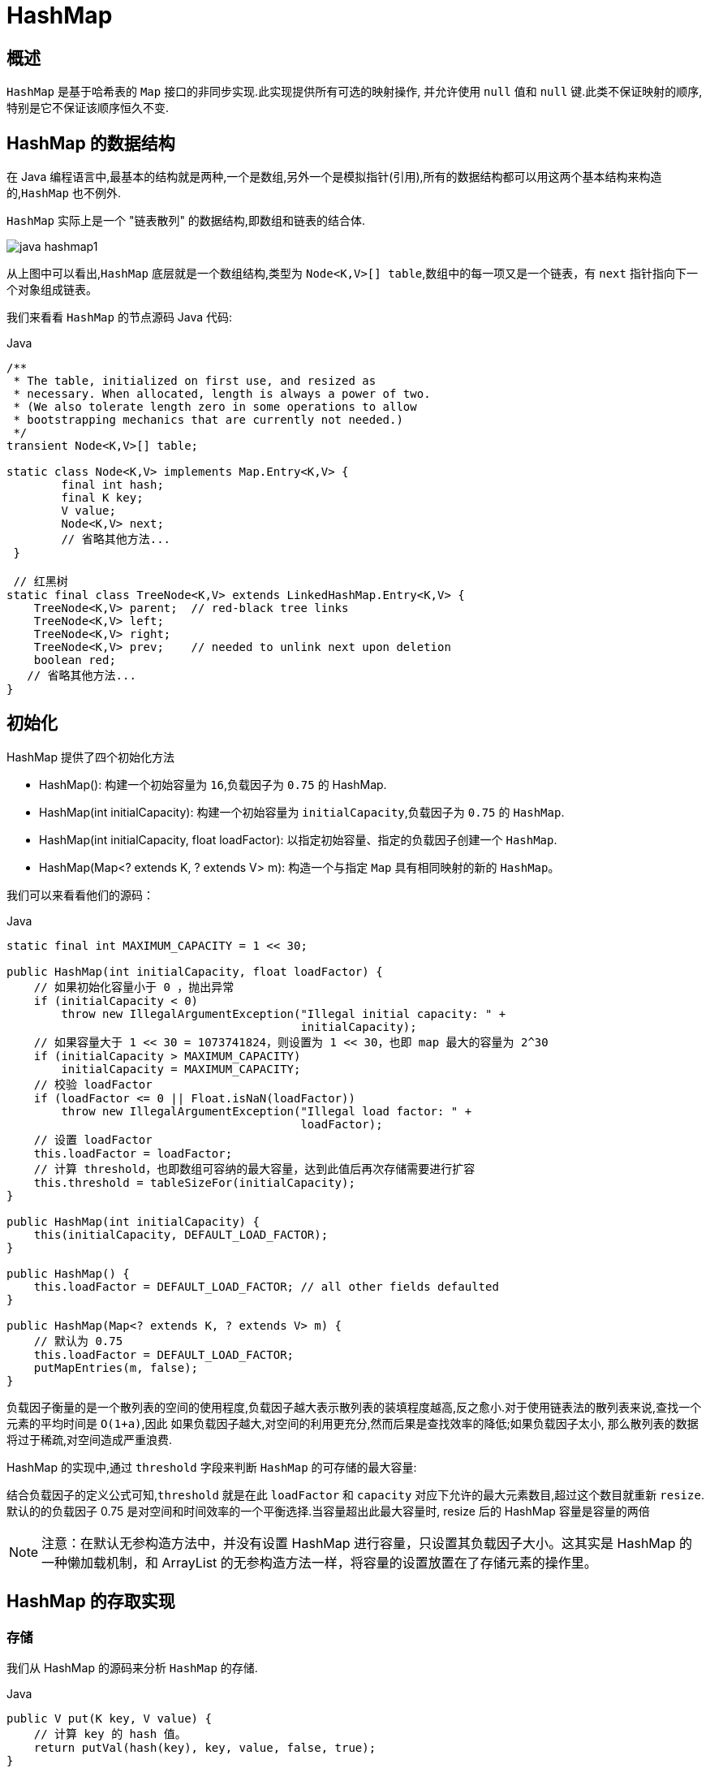 [[java-hashmap8]]
= HashMap

[[java-hashmap8-overview]]
== 概述

`HashMap` 是基于哈希表的 `Map` 接口的非同步实现.此实现提供所有可选的映射操作, 并允许使用 `null` 值和 `null` 键.此类不保证映射的顺序,特别是它不保证该顺序恒久不变.

[[java-hashmap8-data]]
== HashMap 的数据结构

在 Java 编程语言中,最基本的结构就是两种,一个是数组,另外一个是模拟指针(引用),所有的数据结构都可以用这两个基本结构来构造的,`HashMap` 也不例外.

`HashMap` 实际上是一个 "链表散列" 的数据结构,即数组和链表的结合体.

image::{oss-images}/collection/java-hashmap1.png[]

从上图中可以看出,`HashMap` 底层就是一个数组结构,类型为 `Node<K,V>[] table`,数组中的每一项又是一个链表，有 `next` 指针指向下一个对象组成链表。

我们来看看 `HashMap` 的节点源码 Java 代码:

[source,java,indent=0,subs="verbatim,quotes",role="primary"]
.Java
----
/**
 * The table, initialized on first use, and resized as
 * necessary. When allocated, length is always a power of two.
 * (We also tolerate length zero in some operations to allow
 * bootstrapping mechanics that are currently not needed.)
 */
transient Node<K,V>[] table;

static class Node<K,V> implements Map.Entry<K,V> {
        final int hash;
        final K key;
        V value;
        Node<K,V> next;
        // 省略其他方法...
 }

 // 红黑树
static final class TreeNode<K,V> extends LinkedHashMap.Entry<K,V> {
    TreeNode<K,V> parent;  // red-black tree links
    TreeNode<K,V> left;
    TreeNode<K,V> right;
    TreeNode<K,V> prev;    // needed to unlink next upon deletion
    boolean red;
   // 省略其他方法...
}
----

[[java-hashmap8-init]]
== 初始化

HashMap 提供了四个初始化方法

*  HashMap(): 构建一个初始容量为 `16`,负载因子为 `0.75` 的 HashMap.
*  HashMap(int initialCapacity): 构建一个初始容量为 `initialCapacity`,负载因子为 `0.75` 的 `HashMap`.
*  HashMap(int initialCapacity, float loadFactor): 以指定初始容量、指定的负载因子创建一个 `HashMap`.
* HashMap(Map<? extends K, ? extends V> m): 构造一个与指定 `Map` 具有相同映射的新的 `HashMap`。

我们可以来看看他们的源码：

[source,java,indent=0,subs="verbatim,quotes",role="primary"]
.Java
----
static final int MAXIMUM_CAPACITY = 1 << 30;

public HashMap(int initialCapacity, float loadFactor) {
    // 如果初始化容量小于 0 ，抛出异常
    if (initialCapacity < 0)
        throw new IllegalArgumentException("Illegal initial capacity: " +
                                           initialCapacity);
    // 如果容量大于 1 << 30 = 1073741824，则设置为 1 << 30，也即 map 最大的容量为 2^30
    if (initialCapacity > MAXIMUM_CAPACITY)
        initialCapacity = MAXIMUM_CAPACITY;
    // 校验 loadFactor
    if (loadFactor <= 0 || Float.isNaN(loadFactor))
        throw new IllegalArgumentException("Illegal load factor: " +
                                           loadFactor);
    // 设置 loadFactor
    this.loadFactor = loadFactor;
    // 计算 threshold，也即数组可容纳的最大容量，达到此值后再次存储需要进行扩容
    this.threshold = tableSizeFor(initialCapacity);
}

public HashMap(int initialCapacity) {
    this(initialCapacity, DEFAULT_LOAD_FACTOR);
}

public HashMap() {
    this.loadFactor = DEFAULT_LOAD_FACTOR; // all other fields defaulted
}

public HashMap(Map<? extends K, ? extends V> m) {
    // 默认为 0.75
    this.loadFactor = DEFAULT_LOAD_FACTOR;
    putMapEntries(m, false);
}
----

负载因子衡量的是一个散列表的空间的使用程度,负载因子越大表示散列表的装填程度越高,反之愈小.对于使用链表法的散列表来说,查找一个元素的平均时间是 `O(1+a)`,因此
如果负载因子越大,对空间的利用更充分,然而后果是查找效率的降低;如果负载因子太小, 那么散列表的数据将过于稀疏,对空间造成严重浪费.

HashMap 的实现中,通过 `threshold` 字段来判断 `HashMap` 的可存储的最大容量:

结合负载因子的定义公式可知,`threshold` 就是在此 `loadFactor` 和 `capacity` 对应下允许的最大元素数目,超过这个数目就重新 `resize`. 默认的的负载因子 0.75 是对空间和时间效率的一个平衡选择.当容量超出此最大容量时, resize 后的 HashMap 容量是容量的两倍

[NOTE]
====
注意：在默认无参构造方法中，并没有设置 HashMap 进行容量，只设置其负载因子大小。这其实是 HashMap 的一种懒加载机制，和 ArrayList 的无参构造方法一样，将容量的设置放置在了存储元素的操作里。
====

[[java-hashmap8-put-get]]
== HashMap 的存取实现

[[java-hashmap8-put]]
=== 存储

我们从 HashMap 的源码来分析 `HashMap` 的存储.

[source,java,indent=0,subs="verbatim,quotes",role="primary"]
.Java
----
public V put(K key, V value) {
    // 计算 key 的 hash 值。
    return putVal(hash(key), key, value, false, true);
}

static final int hash(Object key) {
    int h;
    return (key == null) ? 0 : (h = key.hashCode()) ^ (h >>> 16);
}

final V putVal(int hash, K key, V value, boolean onlyIfAbsent,
               boolean evict) {
    Node<K,V>[] tab; Node<K,V> p; int n, i;
    if ((tab = table) == null || (n = tab.length) == 0)
        // 调整数组大小，当数组为空时，初始化数组，n 即为数组长度.当我们使用无参构造方法创建 HashMap 时，在存储时会进入这里。初始化数组容量
        n = (tab = resize()).length;
    // 通过计算得到数组下标。并将当前位置元素保存在 p 中，如果 p 为空
    if ((p = tab[i = (n - 1) & hash]) == null)
        // 如果此位置不存在元素，则保存在此位置
        tab[i] = newNode(hash, key, value, null);
    else {
        Node<K,V> e; K k;
        // 如果存在值，判断 p 的 hash 值 key 是否和当前元素相等，或者 key.equals(k)
        if (p.hash == hash &&
            ((k = p.key) == key || (key != null && key.equals(k))))
            // 将节点 p 赋值给 e
            e = p;
        // 如果 p 红黑树
        else if (p instanceof TreeNode)
            e = ((TreeNode<K,V>)p).putTreeVal(this, tab, hash, key, value);
        else {
            // binCount 用来计数链表中节点的个数
            for (int binCount = 0; ; ++binCount) {
                // 当前节点的下一个节点是否为 null，当为空时，将元素保存到 p 的下一个节点
                if ((e = p.next) == null) {
                    p.next = newNode(hash, key, value, null);
                    // 因为 binCount 是从 0 开始的，所以当节点数大于 8 时。
                    if (binCount >= TREEIFY_THRESHOLD - 1) // -1 for 1st
                        // 将链表转为红黑树，注意，此时还不会转换，因为转换为红黑树必须满足两个条件，
                        // 这里的链表节点数大于 8 只是其中一个条件,另外一个条件是数组长度必须大于 64.
                        // 可在 treeifyBin 方法中查看
                        treeifyBin(tab, hash);
                    break;
                }
                if (e.hash == hash &&
                    ((k = e.key) == key || (key != null && key.equals(k))))
                    break;
                // 将指针置于当前节点
                p = e;
            }
        }
        // 当 key 存在时，是否覆盖，默认覆盖。
        if (e != null) { // existing mapping for key
            V oldValue = e.value;
            if (!onlyIfAbsent || oldValue == null)
                e.value = value;
            // 此处为 LinkedHashMap 服务，在 LinkedHashMap 中讲解
            afterNodeAccess(e);
            return oldValue;
        }
    }
    ++modCount;
    // 判断数组容量是否达到 数组容量的 0.75
    if (++size > threshold)
        // 当存储元素到达数组容量的 0.75，进行容量调整
        resize();
    // 此处为 LinkedHashMap 服务，在 LinkedHashMap 中讲解
    afterNodeInsertion(evict);
    return null;
}
----

从上面的源代码中可以看出: 当我们往 `HashMap` 中 `put` 元素的时候,先根据 `key` 的 `hashCode` 重新计算 `hash` 值,根据 `hash` 值得到这个元素在数组中的位置(即下标).

如果数组该位置上已经存放有其他元素了,那么在这个位置上的元素将以链表的形式存放,新加入的放在链尾, 如果数组该位置上没有元素,就直接将该元素放到此数组中的该位置上.

当系统决定存储 `HashMap` 中的 key-value 对时,完全没有考虑 `Node` 中的 `value`,仅仅只是根据 `key` 来计算并决定每个 `Node` 的存储位置.我们完全可以把 `Map` 集合中的 `value` 当成 `key` 的附属,当系统决定了 `key` 的存储位置之后,`value` 随之保存在那里即可.

[source,java,indent=0,subs="verbatim,quotes",role="primary"]
.Java
----
static final int hash(Object key) {
    int h;
    return (key == null) ? 0 : (h = key.hashCode()) ^ (h >>> 16);
}
----

`hash(int h)` 方法根据 `key` 的 `hashCode` 重新计算一次散列.此算法加入了高位计算,防止低位不变,高位变化时,造成的 `hash` 冲突.

我们可以看到在 `HashMap` 中要找到某个元素,需要根据 `key` 的 `hash` 值来求得对应数组中的位置.如何计算这个位置就是 hash 算法.前面说过 `HashMap` 的数据结构是数组和链表的结合,所以我们当然希望这个 `HashMap` 里面的 元素位置尽量的分布均匀些,尽量 使得每个位置上的元素数量只有一个,那么当我们用 hash 算法求得这个位置的时候,马上就可以知道对应位置的元素就是我们要的,而不用再去遍历链表,这样就大大优化了查询的效率.

对于任意给定的对象,只要它的 `hashCode()` 返回值相同,那么程序调用 `hash(Object h)` 方法所计算得到的 `hash` 码值总是相同的.我们首先想到的就是把 `hash` 值对数组长度取模运算,这样一来,元素的分布相对来说是比较均匀的.但是, "模" 运算的消耗还是比较大的,
在 `HashMap` 中是这样做的: 调用 `(n - 1) & hash` 方法来计算该对象应该保存在 `table` 数组的哪个索引处. `n` 为数组长度，代码如下:

[source,java,indent=0,subs="verbatim,quotes",role="primary"]
.Java
----
// 截取自 putVal 方法
if ((p = tab[i = (n - 1) & hash]) == null)
    tab[i] = newNode(hash, key, value, null);
----

这个方法非常巧妙,它通过 `h & (table.length -1)` 来得到该对象的保存位,而 `HashMap` 底层数组的长度总是 2 的 n 次方,这是 `HashMap` 在速度上的优化:

[source,java,indent=0,subs="verbatim,quotes",role="primary"]
.Java
----
final Node<K,V>[] resize() {
    // 省略部分代码...
    // 截取自 resize 方法，对数组容量进行调整
    // newCap 为新数组大小，newThr 为新的负载因子，初始化为 0
    int newCap, newThr = 0;
    // oldCap 旧数组大小，oldThr 为旧的负载因子
    if (oldCap > 0) {
        // MAXIMUM_CAPACITY = 1 << 30
        if (oldCap >= MAXIMUM_CAPACITY) {
            threshold = Integer.MAX_VALUE;
            return oldTab;
        }
        // 新的数组大小调整为就数组的 2 倍。新的负载因子也为原来的 2 倍。
        else if ((newCap = oldCap << 1) < MAXIMUM_CAPACITY &&
                 oldCap >= DEFAULT_INITIAL_CAPACITY)
            newThr = oldThr << 1; // double threshold
    }
    else if (oldThr > 0) // initial capacity was placed in threshold
        newCap = oldThr;
    else {               // zero initial threshold signifies using defaults
        // 初始化。
        newCap = DEFAULT_INITIAL_CAPACITY;
        newThr = (int)(DEFAULT_LOAD_FACTOR * DEFAULT_INITIAL_CAPACITY);
    }
    if (newThr == 0) {
        float ft = (float)newCap * loadFactor;
        newThr = (newCap < MAXIMUM_CAPACITY && ft < (float)MAXIMUM_CAPACITY ?
                  (int)ft : Integer.MAX_VALUE);
    }
    threshold = newThr;
    @SuppressWarnings({"rawtypes","unchecked"})
    Node<K,V>[] newTab = (Node<K,V>[])new Node[newCap];
    table = newTab;
    // 省略部分代码...
    return newTab;
}
----

这段代码保证初始化时 `HashMap` 的容量总是 2 的 n 次方,即底层数组的长度总是为 2 的 n 次方.当 length 总是 2 的 n 次方时,`h & (table.length -1)` 运算等价于对 `table.length - 1` 取模,也就是
`h % (table.length -1)`,但是 `&` 比 `%` 具有更高的效率. 这看上去很简单,其实比较有玄机的,我们举个例子来说明:
假设数组长度分别为 15 和 16,优化后的 hash 码分别为 8 和 9,那么 `&` 运算后的结果如下:

image::{oss-images}/collection/java-hashmap2.png[]

从上面的例子中可以看出: 当它们和 15-1(1110) "与" 的时候,产生了相同的结果, 也就是说它们会定位到数组中的同一个位置上去,这就产生了碰撞,8 和9 会被放到数组中 的同一个位置上形成链表,那么查询的时候就需要遍历这个链 表,得到 8 或者 9,这样就 降低了查询的效率.同时,我们也可以发现,当数组长度为 15 的时候,hash 值会与 15-1 (1110) 进行 "与" ,那么 最后一位永远是 0,而 `0001,0011,0101,1001,1011,0111,
1101` 这几个位置永远都不能存放元素了,空间浪费相当大,更糟的是这种情况中,数组可以使用的位置比数组长度小了很多,这意味着进一步增加了碰撞的几率,减慢了查询的效率！
而当数组长度为 16 时,即为 2 的 n 次方时,`2n-1` 得到的二进制数的每个位上的值都为 `1`, 这使得在低位上 `&` 时,得到的和原 `hash` 的低位相同,加之 `hash(Object key)` 方法对 `key` 的 `hashCode`
的进一步优化,加入了高位计算,就使得只有相同的 hash 值的两个值才会被放到数组中的同一个位置上形成链表.所以说,当数组长度为 2 的 n 次幂的时候,不同的 `key` 算得 `index` 相同的几率较小,那么数据在数组上分布就比较均匀,也就是说碰撞的几率小,相对的,查询的时候就不用遍历某个位置上的链表,这样查询效率也就较高了.


根据上面 `put` 方法的源代码可以看出,当程序试图将一个 key-value 对放入 HashMap 中时,程序首先根据该 `key` 的 `hashCode()` 返回值决定该 `Node` 的存储位置: 如果两个 `Node` 的 `key` 的 `hashCode()` 返回值相同,那它们的存储位置相同.如果这两个 `Node` 的 key 通过 equals 比较返回 true,新添加 `Node` 的 `value` 将覆盖集合中原有 `Node` 的 `value`,但 `key` 不会覆盖.如果这两个 `Node` 的 `key` 通过 `equals` 比较返回 false, 新添加的 NODE 将与集合中原有 `Node` 形成 `Node` 链,而且新添加的 `Node` 位于 `Node` 链的尾部.

[[java-hashmap8-get]]
=== 读取

Java 代码:

[source,java,indent=0,subs="verbatim,quotes",role="primary"]
.Java
----
public V get(Object key) {
    Node<K,V> e;
    return (e = getNode(key)) == null ? null : e.value;
}

final Node<K,V> getNode(Object key) {
    Node<K,V>[] tab; Node<K,V> first, e; int n, hash; K k;
    if ((tab = table) != null && (n = tab.length) > 0 &&
        (first = tab[(n - 1) & (hash = hash(key))]) != null) {
        // 检查第一个节点，主要还是为了判断后续节点是红黑树还是链表。必须先确保第一个节点存在
        if (first.hash == hash && // always check first node
            ((k = first.key) == key || (key != null && key.equals(k))))
            return first;
        if ((e = first.next) != null) {
            if (first instanceof TreeNode)
                return ((TreeNode<K,V>)first).getTreeNode(hash, key);
            // 循环遍历链表
            do {
                if (e.hash == hash &&
                    ((k = e.key) == key || (key != null && key.equals(k))))
                    return e;
            } while ((e = e.next) != null);
        }
    }
    return null;
}
----

有了上面存储时的 hash 算法作为基础,理解起来这段代码就很容易了.从上面的源代码中可以看出: 从 HashMap 中 `get` 元素时,首先计算 key 的 `hashCode`,找到数组中对应
位置的某一元素,然后通过 key 的 `equals` 方法在对应位置的链表中找到需要的元素.

归纳起来简单地说,HashMap 在底层将 key-value 当成一个整体进行处理,这个整体就是一个 Node 对象.HashMap 底层采用一个 `Node<K,V>[]` 数组来保存所有的 key-value 对,当
需要存储一个 `Node` 对象时,会根据 hash 算法来决定其在数组中的存储位置,在根据 equals 方法决定其在该数组位置上的链表中的存储位置;当需要取出一个 `Node` 时,也会根据 hash
算法找到其在数组中的存储位置,再根据 `equals` 方法从该位置上的链表中取出该 `Node`

[[java-hashmap8-put-resize]]
== HashMap 的 resize

当 HashMap 中的元素越来越多的时候,hash 冲突的几率也就越来越高,因为数组的长度是固定的.所以为了提高查询的效率,就要对 HashMap 的数组进行扩容,数组扩容这个操作也会出现在 ArrayList 中,这是一个常用的操作,而在 HashMap 数组扩容之后,最消耗性能的点就出现了: 原数组中的数据必须重新计算其在新数组中的位置,并放进去,这就是 resize.

那么 HashMap 什么时候进行扩容呢? 当 HashMap 中的元素个数超过 `数组大小*loadFactor` 时,就会进行数组扩容,loadFactor 的默认值为 `0.75`,这是一个折中的取值.也就是说,默认情况下,数组大小为 16,那么当 `HashMap` 中元素个数超过 `16*0.75=12` 的时候,就把数组的大小扩展为 2*16=32,即扩大一倍,然后重新计算每个元素在数组中的位置,而这是一个非常消耗性能的操作,所以如果我们已经预知 HashMap 中元素的个数,那么预设元素的个数能够有效的提高 HashMap 的性能.

[[java-hashmap8-fail]]
== Fail-Fast 机制

我们知道 `java.util.HashMap` 不是线程安全的,因此如果在使用迭代器的过程中有其他线程修改了 map,那么将抛出 `ConcurrentModificationException`,这就是所谓 fail-fast 策略.

这一策略在源码中的实现是通过 `modCount` 域,`modCount` 顾名思义就是修改次数,对 HashMap 内容的修改都将增加这个值,那么在迭代器初始化过程中会将这个值赋给迭代器的 `expectedModCount`.
           
在迭代过程中,判断 `modCount` 跟 `expectedModCount` 是否相等,如果不相等就表示已经有其他线程修改了 Map: 注意到 `modCount` 声明为 `volatile`,保证线程之间修改的可见性.
           
在 HashMap 的API 中指出: 由所有 HashMap 类的 "collection 视图方法" 所返回的迭代器都是快速失败的: 在迭代器创建之后,如果从结构上对映射进行修改,除非通过迭代器本身的 remove 方法,其他任何时间任何方式的修改,迭代器都将抛出 `ConcurrentModificationException`.因此,面对并发的修改,迭代器很快就会完全失败,而不冒在将来不确定的时间发生任意不确定行为的风险.

[NOTE]
====
迭代器的快速失败行为不能得到保证,一般来说,存在非同步的并发修改时,不可能作出任何坚决的保证.快速失败迭代器尽最大努力抛出 `ConcurrentModificationException`.因此,编写依赖于此异常的程序的做法是错误的,正确做法是: 迭代器的快速失败行为应该仅用于检测程序错误.
====

[[java-hashmap8-qa]]
== Q&A

*  例子一

&nbsp;&nbsp; Q:当两个对象的 hashcode 相同会发生什么?

&nbsp;&nbsp; A:因为 `hashcode` 相同,所以它们在数组中位置相同,‘碰撞’会发生.因为 `HashMap` 使用链表存储对象,这个 `Node` (包含有键值对的 Map.Entry 对象)会存储在链表中.

*  例子二

&nbsp;&nbsp; Q:如果两个键的 `hashcode` 相同,你如何获取值对象?

&nbsp;&nbsp; A:当我们调用 `get()` 方法,HashMap 会使用键对象的 `hashcode` 找到在数组中位置, 找到位置之后,会调用 `keys.equals()` 方法去找到链表中正确的节点,最终找到要找的值对象.

*  例子三

&nbsp;&nbsp; Q:重新调整 `HashMap` 大小存在什么问题吗?

&nbsp;&nbsp; A:可能产生条件竞争(race condition).因为如果两个线程都发现 `HashMap` 需要重新调整大小了,它们会同时试着调整大小.在调整大小的过程中,存储在链表中的元素的次序会反过来,因为移动到新的数组中的位置的时候,`HashMap` 并不会将元素放在链表的尾部,而是放在头部,这是为了避免尾部遍历(tail traversing).如果条件竞争发生了,那么就死循环了.

*  例子四

&nbsp;&nbsp; Q:为什么 String, Integer 这样的 wrapper 类适合作为键?

&nbsp;&nbsp; A:因为 String 是不可变的,也是 `final` 的,而且已经重写了 `equals()` 和 `hashCode()` 方法了.其他的 wrapper 类也有这个特点.不可变性是必要的,因为为了要计算 `hashCode()`,就要防止键值改变,如果键值在放入时和获取时返回不同的 `hashcode` 的话,那么就不能从 `HashMap` 中找到你想要的对象.不可变性还有其他的优点如线程安全.

[[java-hashmap8-kuozhan]]
== 扩展
*  ConcurrentHashMap.

    
    
